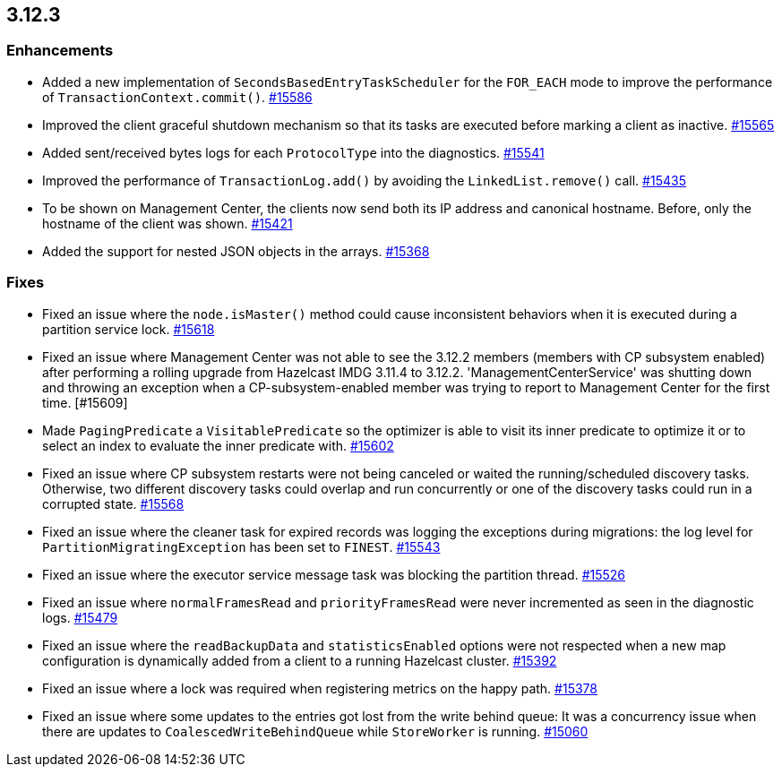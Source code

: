 == 3.12.3

[[enh-3123]]
=== Enhancements 

* Added a new implementation of `SecondsBasedEntryTaskScheduler` for the
`FOR_EACH` mode to improve the performance of `TransactionContext.commit()`.
https://github.com/hazelcast/hazelcast/pull/15586[#15586]
* Improved the client graceful shutdown mechanism so that
its tasks are executed before marking a client as inactive.
https://github.com/hazelcast/hazelcast/pull/15565[#15565]
* Added sent/received bytes logs for each `ProtocolType` into the diagnostics.
https://github.com/hazelcast/hazelcast/pull/15541[#15541]
* Improved the performance of `TransactionLog.add()` by avoiding
the `LinkedList.remove()` call.
https://github.com/hazelcast/hazelcast/pull/15435[#15435]
* To be shown on Management Center, the clients now send both its IP
address and canonical hostname. Before, only the hostname of the
client was shown.
https://github.com/hazelcast/hazelcast/pull/15421[#15421]
* Added the support for nested JSON objects in the arrays.
https://github.com/hazelcast/hazelcast/issues/15368[#15368]

[[fixes-3123]]
=== Fixes

* Fixed an issue where the `node.isMaster()` method could cause
inconsistent behaviors when it is executed during a partition service lock.
https://github.com/hazelcast/hazelcast/pull/15618[#15618]
* Fixed an issue where Management Center was not able to see the 3.12.2 members
(members with CP subsystem enabled) after performing a rolling upgrade from Hazelcast IMDG 3.11.4 to
3.12.2. 'ManagementCenterService' was shutting down and throwing an exception
when a CP-subsystem-enabled member was trying to report to Management Center for the first time. [#15609]
* Made `PagingPredicate` a `VisitablePredicate` so the optimizer is able to
visit its inner predicate to optimize it or to select an index to evaluate the
inner predicate with.
https://github.com/hazelcast/hazelcast/issues/15602[#15602]
* Fixed an issue where CP subsystem restarts were not being canceled
or waited the running/scheduled discovery tasks. Otherwise, two different
discovery tasks could overlap and run concurrently or one of the discovery
tasks could run in a corrupted state.
https://github.com/hazelcast/hazelcast/pull/15568[#15568]
* Fixed an issue where the cleaner task for expired records
was logging the exceptions during migrations: the log level for `PartitionMigratingException`
has been set to `FINEST`.
https://github.com/hazelcast/hazelcast/issues/15543[#15543]
* Fixed an issue where the executor service message task
was blocking the partition thread.
https://github.com/hazelcast/hazelcast/pull/15526[#15526]
* Fixed an issue where `normalFramesRead` and `priorityFramesRead` were
never incremented as seen in the diagnostic logs.
https://github.com/hazelcast/hazelcast/issues/15479[#15479]
* Fixed an issue where the `readBackupData` and `statisticsEnabled`
options were not respected when a new map configuration is dynamically
added from a client to a running Hazelcast cluster.
https://github.com/hazelcast/hazelcast/pull/15392[#15392]
* Fixed an issue where a lock was required when registering metrics
on the happy path.
https://github.com/hazelcast/hazelcast/pull/15378[#15378]
* Fixed an issue where some updates to the entries got lost from
the write behind queue: It was a concurrency issue when there are
updates to `CoalescedWriteBehindQueue` while `StoreWorker` is running.
https://github.com/hazelcast/hazelcast/issues/15060[#15060]
